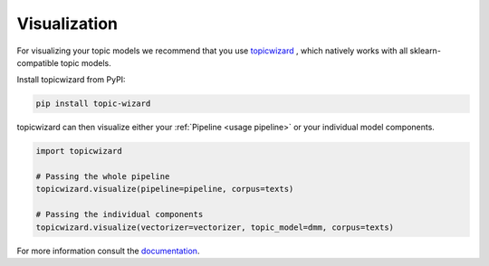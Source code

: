 .. _usage visualization:

Visualization
=============

For visualizing your topic models we recommend that you use `topicwizard <https://github.com/x-tabdeveloping/topic-wizard>`_ ,
which natively works with all sklearn-compatible topic models.

Install topicwizard from PyPI:

.. code-block:: bash

   pip install topic-wizard


topicwizard can then visualize either your :ref:`Pipeline <usage pipeline>` or your individual model components.

.. code-block:: python

   import topicwizard

   # Passing the whole pipeline
   topicwizard.visualize(pipeline=pipeline, corpus=texts)

   # Passing the individual components
   topicwizard.visualize(vectorizer=vectorizer, topic_model=dmm, corpus=texts)


.. image:: _static/topicwizard.png
   :width: 800
   :alt: Topic visualization with topicwizard

For more information consult the `documentation <https://x-tabdeveloping.github.io/topic-wizard/index.html>`_.

